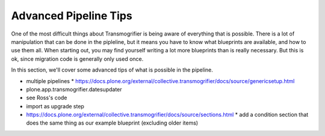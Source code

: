 ======================
Advanced Pipeline Tips
======================

One of the most difficult things about Transmogrifier is being aware of everything that is possible.
There is a lot of manipulation that can be done in the pipleline, but it means you have to know what blueprints are available, and how to use them all.
When starting out, you may find yourself writing a lot more blueprints than is really necessary.
But this is ok, since migration code is generally only used once.

In this section, we'll cover some advanced tips of what is possible in the pipeline.

* multiple pipelines
  * https://docs.plone.org/external/collective.transmogrifier/docs/source/genericsetup.html
* plone.app.transmogrifier.datesupdater
* see Ross's code
* import as upgrade step
* https://docs.plone.org/external/collective.transmogrifier/docs/source/sections.html
  * add a condition section that does the same thing as our example blueprint (excluding older items)